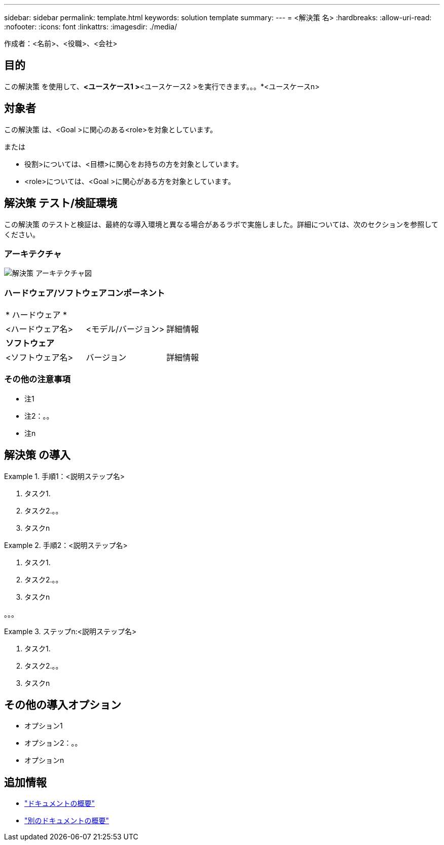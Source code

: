 ---
sidebar: sidebar 
permalink: template.html 
keywords: solution template 
summary:  
---
= <解決策 名>
:hardbreaks:
:allow-uri-read: 
:nofooter: 
:icons: font
:linkattrs: 
:imagesdir: ./media/


[role="lead"]
作成者：<名前>、<役職>、<会社>



== 目的

この解決策 を使用して、*<ユースケース1 >*<ユースケース2 >を実行できます。。。*<ユースケースn>



== 対象者

この解決策 は、<Goal >に関心のある<role>を対象としています。

または

* 役割>については、<目標>に関心をお持ちの方を対象としています。
* <role>については、<Goal >に関心がある方を対象としています。




== 解決策 テスト/検証環境

この解決策 のテストと検証は、最終的な導入環境と異なる場合があるラボで実施しました。詳細については、次のセクションを参照してください。



=== アーキテクチャ

image::image-name.jpg[解決策 アーキテクチャ図]



=== ハードウェア/ソフトウェアコンポーネント

|===


3+| * ハードウェア * 


| <ハードウェア名> | <モデル/バージョン> | 詳細情報 


3+| *ソフトウェア* 


| <ソフトウェア名> | バージョン | 詳細情報 
|===


=== その他の注意事項

* 注1
* 注2：。。
* 注n




== 解決策 の導入

.手順1：<説明ステップ名>
====
. タスク1.
. タスク2.。。
. タスクn


====
.手順2：<説明ステップ名>
====
. タスク1.
. タスク2.。。
. タスクn


====
。。。

.ステップn:<説明ステップ名>
====
. タスク1.
. タスク2.。。
. タスクn


====


== その他の導入オプション

* オプション1
* オプション2：。。
* オプションn




== 追加情報

* link:somewhere.html["ドキュメントの概要"]
* link:somewhere-else.html["別のドキュメントの概要"]

